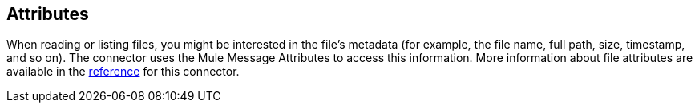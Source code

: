 // Included in sftp-connector.adoc, ftp-connector.adoc, file-connector.adoc
== Attributes

When reading or listing files, you might be interested in the file's metadata (for example, the file name, full path, size, timestamp, and so on). The connector uses the Mule Message Attributes to access this information. More information about file attributes are available in the <<see_also, reference>> for this connector.
